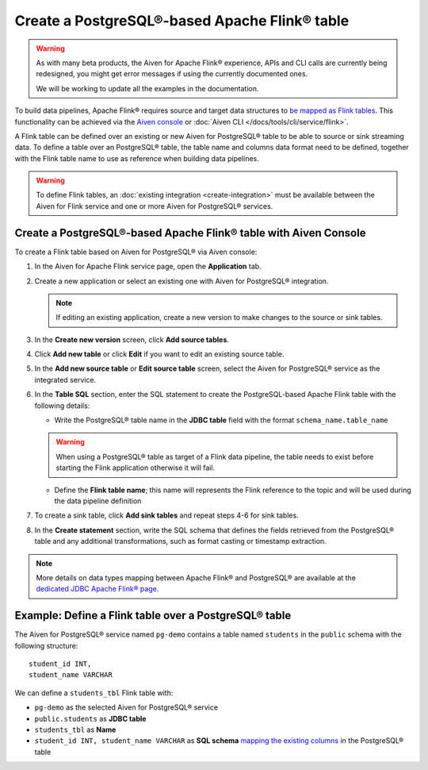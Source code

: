 Create a PostgreSQL®-based Apache Flink® table
==============================================

.. warning:: 
  As with many beta products, the Aiven for Apache Flink® experience, APIs and CLI calls are currently being redesigned, you might get error messages if using the currently documented ones.

  We will be working to update all the examples in the documentation.


To build data pipelines, Apache Flink® requires source and target data structures to `be mapped as Flink tables <https://ci.apache.org/projects/flink/flink-docs-release-1.15/docs/dev/table/sql/create/#create-table>`_. This functionality can be achieved via the `Aiven console <https://console.aiven.io/>`_ or :doc:`Aiven CLI </docs/tools/cli/service/flink>`.

A Flink table can be defined over an existing or new Aiven for PostgreSQL® table to be able to source or sink streaming data. To define a table over an PostgreSQL® table, the table name and columns data format need to be defined, together with the Flink table name to use as reference when building data pipelines.

.. Warning::

    To define Flink tables, an :doc:`existing integration <create-integration>`  must be available between the Aiven for Flink service and one or more Aiven for PostgreSQL® services. 

Create a PostgreSQL®-based Apache Flink® table with Aiven Console
------------------------------------------------------------------

To create a Flink table based on Aiven for PostgreSQL® via Aiven console:

1. In the Aiven for Apache Flink service page, open the **Application** tab.

2. Create a new application or select an existing one with Aiven for PostgreSQL® integration.

   .. note:: 
      If editing an existing application, create a new version to make changes to the source or sink tables.

3. In the **Create new version** screen, click **Add source tables**.

4. Click **Add new table** or click **Edit** if you want to edit an existing source table. 

5. In the **Add new source table** or **Edit source table** screen, select the Aiven for PostgreSQL® service as the integrated service. 

6. In the **Table SQL** section, enter the SQL statement to create the PostgreSQL-based Apache Flink table with the following details:

   * Write the PostgreSQL® table name in the **JDBC table** field with the format ``schema_name.table_name``

   .. Warning::

    When using a PostgreSQL® table as target of a Flink data pipeline, the table needs to exist before starting the Flink application otherwise it will fail.

   * Define the **Flink table name**; this name will represents the Flink reference to the topic and will be used during the data pipeline definition

7. To create a sink table, click **Add sink tables** and repeat steps 4-6 for sink tables.

8. In the **Create statement** section, write the SQL schema that defines the fields retrieved from the PostgreSQL® table and any additional transformations, such as format casting or timestamp extraction.

.. Note::

  More details on data types mapping between Apache Flink® and PostgreSQL® are available at the `dedicated JDBC Apache Flink® page <https://nightlies.apache.org/flink/flink-docs-master/docs/connectors/table/jdbc/#data-type-mapping>`_.

Example: Define a Flink table over a PostgreSQL® table   
-------------------------------------------------------

The Aiven for PostgreSQL® service named ``pg-demo`` contains a table named ``students`` in the ``public`` schema with the following structure:

::

  student_id INT,
  student_name VARCHAR

We can define a ``students_tbl`` Flink table with:

* ``pg-demo`` as the selected Aiven for PostgreSQL® service 
* ``public.students`` as **JDBC table**
* ``students_tbl`` as **Name**
* ``student_id INT, student_name VARCHAR`` as **SQL schema** `mapping the existing columns <https://nightlies.apache.org/flink/flink-docs-master/docs/connectors/table/jdbc/#data-type-mapping>`_ in the PostgreSQL® table

